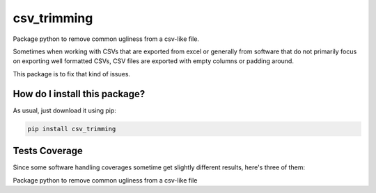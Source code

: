 csv_trimming
=========================================================================================
|travis| |sonar_quality| |sonar_maintainability| |codacy|
|code_climate_maintainability| |pip| |downloads|

Package python to remove common ugliness from a csv-like file.

Sometimes when working with CSVs that are exported from excel
or generally from software that do not primarily focus
on exporting well formatted CSVs, CSV files are exported
with empty columns or padding around.

This package is to fix that kind of issues.

How do I install this package?
----------------------------------------------
As usual, just download it using pip:

.. code:: shell

    pip install csv_trimming

Tests Coverage
----------------------------------------------
Since some software handling coverages sometime
get slightly different results, here's three of them:

|coveralls| |sonar_coverage| |code_climate_coverage|

Package python to remove common ugliness from a csv-like file


.. |travis| image:: https://travis-ci.org/LucaCappelletti94/csv_trimming.png
   :target: https://travis-ci.org/LucaCappelletti94/csv_trimming
   :alt: Travis CI build

.. |sonar_quality| image:: https://sonarcloud.io/api/project_badges/measure?project=LucaCappelletti94_csv_trimming&metric=alert_status
    :target: https://sonarcloud.io/dashboard/index/LucaCappelletti94_csv_trimming
    :alt: SonarCloud Quality

.. |sonar_maintainability| image:: https://sonarcloud.io/api/project_badges/measure?project=LucaCappelletti94_csv_trimming&metric=sqale_rating
    :target: https://sonarcloud.io/dashboard/index/LucaCappelletti94_csv_trimming
    :alt: SonarCloud Maintainability

.. |sonar_coverage| image:: https://sonarcloud.io/api/project_badges/measure?project=LucaCappelletti94_csv_trimming&metric=coverage
    :target: https://sonarcloud.io/dashboard/index/LucaCappelletti94_csv_trimming
    :alt: SonarCloud Coverage

.. |coveralls| image:: https://coveralls.io/repos/github/LucaCappelletti94/csv_trimming/badge.svg?branch=master
    :target: https://coveralls.io/github/LucaCappelletti94/csv_trimming?branch=master
    :alt: Coveralls Coverage

.. |pip| image:: https://badge.fury.io/py/csv-trimming.svg
    :target: https://badge.fury.io/py/csv-trimming
    :alt: Pypi project

.. |downloads| image:: https://pepy.tech/badge/csv-trimming
    :target: https://pepy.tech/badge/csv-trimming
    :alt: Pypi total project downloads

.. |codacy| image:: https://api.codacy.com/project/badge/Grade/0968ff39b133475da3a9c528b8ae2c9d
    :target: https://www.codacy.com/manual/LucaCappelletti94/csv_trimming?utm_source=github.com&amp;utm_medium=referral&amp;utm_content=LucaCappelletti94/csv_trimming&amp;utm_campaign=Badge_Grade
    :alt: Codacy Maintainability

.. |code_climate_maintainability| image:: https://api.codeclimate.com/v1/badges/1e95e0c5b6331cbf85aa/maintainability
    :target: https://codeclimate.com/github/LucaCappelletti94/csv_trimming/maintainability
    :alt: Maintainability

.. |code_climate_coverage| image:: https://api.codeclimate.com/v1/badges/1e95e0c5b6331cbf85aa/test_coverage
    :target: https://codeclimate.com/github/LucaCappelletti94/csv_trimming/test_coverage
    :alt: Code Climate Coverate
